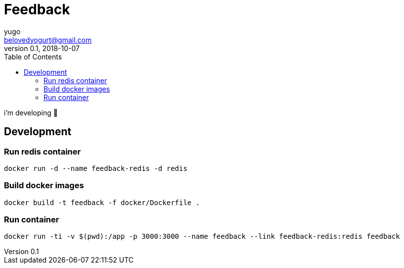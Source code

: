= Feedback
yugo <belovedyogurt@gmail.com>
v0.1, 2018-10-07
:toc:


i'm developing 🚧

== Development 

=== Run redis container

[source,bash]
docker run -d --name feedback-redis -d redis

=== Build docker images

[source,bash]
docker build -t feedback -f docker/Dockerfile . 

=== Run container

[source,bash]
docker run -ti -v $(pwd):/app -p 3000:3000 --name feedback --link feedback-redis:redis feedback

